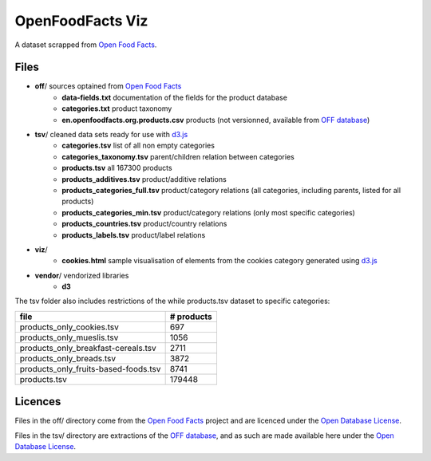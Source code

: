 =================
OpenFoodFacts Viz
=================

A dataset scrapped from `Open Food Facts`_.


Files
-----

- **off**/                                   sources optained from `Open Food Facts`_
    - **data-fields.txt**                    documentation of the fields for the product database
    - **categories.txt**                     product taxonomy
    - **en.openfoodfacts.org.products.csv**  products (not versionned, available from `OFF database`_)
- **tsv**/                                   cleaned data sets ready for use with d3.js_
    - **categories.tsv**                     list of all non empty categories
    - **categories_taxonomy.tsv**            parent/children relation between categories
    - **products.tsv**                       all 167300 products
    - **products_additives.tsv**             product/additive relations
    - **products_categories_full.tsv**       product/category relations (all categories, including parents, listed for all products)
    - **products_categories_min.tsv**        product/category relations (only most specific categories)
    - **products_countries.tsv**             product/country relations
    - **products_labels.tsv**                product/label relations
- **viz**/
    - **cookies.html**   sample visualisation of elements from the cookies category generated using d3.js_
- **vendor**/ vendorized libraries
    - **d3**


The tsv folder also includes restrictions of the while products.tsv dataset to specific categories:

===================================== ==========
file                                  # products
===================================== ==========
products_only_cookies.tsv                    697
products_only_mueslis.tsv                   1056
products_only_breakfast-cereals.tsv         2711
products_only_breads.tsv                    3872
products_only_fruits-based-foods.tsv        8741
products.tsv                              179448
===================================== ==========

.. _Open Food Facts: https://world.openfoodfacts.org
.. _d3.js: http://d3js.org


Licences
--------

Files in the off/ directory come from the `Open Food Facts`_ project and are licenced under the `Open Database License`_.

Files in the tsv/ directory are extractions of the `OFF database`_, and as such are made available here under the `Open Database License`_.

.. _Open Database License: https://opendatacommons.org/licenses/odbl/1.0/
.. _OFF database: https://world.openfoodfacts.org/data
